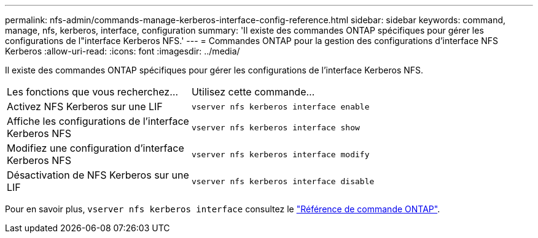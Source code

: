 ---
permalink: nfs-admin/commands-manage-kerberos-interface-config-reference.html 
sidebar: sidebar 
keywords: command, manage, nfs, kerberos, interface, configuration 
summary: 'Il existe des commandes ONTAP spécifiques pour gérer les configurations de l"interface Kerberos NFS.' 
---
= Commandes ONTAP pour la gestion des configurations d'interface NFS Kerberos
:allow-uri-read: 
:icons: font
:imagesdir: ../media/


[role="lead"]
Il existe des commandes ONTAP spécifiques pour gérer les configurations de l'interface Kerberos NFS.

[cols="35,65"]
|===


| Les fonctions que vous recherchez... | Utilisez cette commande... 


 a| 
Activez NFS Kerberos sur une LIF
 a| 
`vserver nfs kerberos interface enable`



 a| 
Affiche les configurations de l'interface Kerberos NFS
 a| 
`vserver nfs kerberos interface show`



 a| 
Modifiez une configuration d'interface Kerberos NFS
 a| 
`vserver nfs kerberos interface modify`



 a| 
Désactivation de NFS Kerberos sur une LIF
 a| 
`vserver nfs kerberos interface disable`

|===
Pour en savoir plus, `vserver nfs kerberos interface` consultez le link:https://docs.netapp.com/us-en/ontap-cli/search.html?q=vserver+nfs+kerberos+interface["Référence de commande ONTAP"^].
